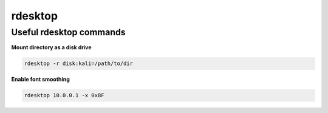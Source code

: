 ########
rdesktop
########

Useful rdesktop commands
------------------------

**Mount directory as a disk drive**

.. code-block:: none

    rdesktop -r disk:kali=/path/to/dir

**Enable font smoothing**

.. code-block:: none

    rdesktop 10.0.0.1 -x 0x8F
